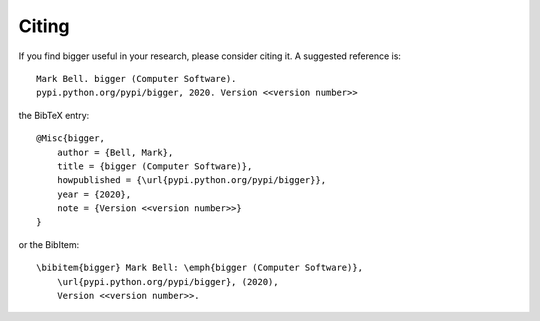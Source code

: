 
Citing
======

If you find bigger useful in your research, please consider citing it. A suggested
reference is::

    Mark Bell. bigger (Computer Software).
    pypi.python.org/pypi/bigger, 2020. Version <<version number>>

the BibTeX entry::

    @Misc{bigger,
        author = {Bell, Mark},
        title = {bigger (Computer Software)},
        howpublished = {\url{pypi.python.org/pypi/bigger}},
        year = {2020},
        note = {Version <<version number>>}
    }

or the BibItem::

    \bibitem{bigger} Mark Bell: \emph{bigger (Computer Software)},
        \url{pypi.python.org/pypi/bigger}, (2020),
        Version <<version number>>.
